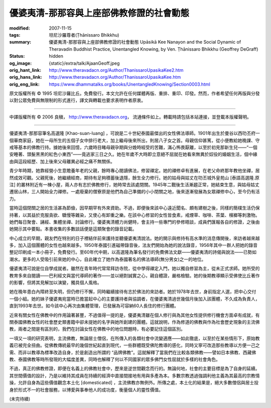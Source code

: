 優婆夷清-那那容與上座部佛教修證的社會動態
=========================================

:modified: 2007-11-15
:tags: 坦尼沙羅尊者(Ṭhānissaro Bhikkhu)
:summary: 優婆夷清-那那容與上座部佛教修證的社會動態
          Upāsikā Kee Nanayon and the Social Dynamic of Theravadin Buddhist Practice,
          Unentangled Knowing,
          by Ven. Ṭhānissaro Bhikkhu (Geoffrey DeGraff)
:status: hidden
:og_image: {static}/extra/talk/Ajaan\ Geoff.jpeg
:orig_hant_link: http://www.theravadacn.org/Author/ThanissaroUpasikaKee2.htm
:orig_hans_link: http://www.theravadacn.org/Author/ThanissaroUpasikaKee.htm
:orig_eng_link: https://www.dhammatalks.org/books/UnentangledKnowing/Section0003.html


.. role:: small
   :class: is-size-7


.. raw:: html

   <div class="columns">
     <div class="column has-background-grey-lighter is-two-thirds">

.. raw:: html

   <div class="container has-text-centered">
     <p class="title is-2">優婆夷清-那那容與上座部佛教修證的社會動態</p>
     [作者]坦尼沙羅尊者
     <br>
     [中譯]良稹
     <br>
     <strong>
       Upāsikā Kee Nanayon and the Social Dynamic of Theravadin Buddhist Practice
       <br>
       by Ven. Ṭhānissaro Bhikkhu (Geoffrey DeGraff)
     </strong>
   </div>

.. raw:: html

   </div>
   <div class="column has-background-light">

原文版權所有 © 1995 坦尼沙羅比丘。免費發行。本文允許在任何媒體再版、重排、重印、印發。然而，作者希望任何再版與分發以對公眾免費與無限制的形式進行，譯文與轉載也要求表明作者原衷。

----

中譯版權所有 © 2006 良稹， http://www.theravadacn.org， 流通條件如上。轉載時請包括本站連接，並登載本版權聲明。

.. raw:: html

   </div>
   </div>

----

優婆夷清-那那容筆名高選隆 :small:`[Khao-suan-luang]` ，可說是二十世紀泰國最傑出的女性佛法導師。1901年出生於曼谷以西叻丕府一個華商家庭，她在一母所生的五個子女中排行老大，加上繼母後來所出，則居八子女之首。母親信仰甚篤，從小便教給她晚課、守戒等基本的佛教行持。據她後來回憶，六歲時目睹母親孕期與分娩時經受的苦難，滿心怖畏厭離，以至於初見那新生兒——“一個安睡著、頭髮黑黑的紅色小東西”——竟逃家三日之久。她在年歲不大時即立意絕不屈就在她看來無異於奴役的婚姻生活，個中緣由與這段經歷、加上後來父母離異必經之痛不無關係。

青少年時期，她靠經營小生意贍養年老的父親，餘時專心閱讀佛法，修習禪定。她的禪修卓有進展，在老父命終那年教他坐禪，居然成效可觀。父親死後，她繼續經商，期待有足夠積蓄後退隱，餘生全力修行。她的姑母與姑丈在叻丕城外皇苑山 :small:`[泰語高選隆.原注]` 的叢林附近有一棟小屋，兩人亦有志於佛教修行，她時常去該處閉關。1945年二戰後生活漸趨正常，她結束生意，與姑母姑丈遷居山林，三人開始全力禪修。一處廢棄的僧寮原是他們為自己準備的小小閉關之地，後來逐漸發展為女眾禪修中心，至今仍有活力。

當時這個閉關之居的生活甚為節儉，因早期罕有外來資助。不過，即便後來該中心遠近聞名、頗有建樹之後，同樣的簡樸生活仍保持著，以其益於克服貪欲、驕慢等雜染，又使心有卸重之樂。在該中心修習的女性皆食素，戒煙草、咖啡、茶葉、檳榔等刺激物。她們每日聚會、誦經、集體坐禪、討論修行。優婆夷清體力尚健時，會主持一些專門的參修晤談，成員們匯報各自的修證，之後由她開示其中要點。本書收集的多數談話便是這類聚會的錄音記載。

中心成立的早期，親友們在特別的日子裡結伴前來護持並聽優婆夷清說法。她的開示與修持有高水準的消息傳開後，來訪者越來越多，加入這個團體的女性也越來越多。1950年泰國引進磁帶錄音後，法友們開始為她的說法錄音，1956年其中一群人把她的錄音整記印刷成一本小冊子，免費發行。至60年代中期，以高選隆為筆名發行的免費佛法文獻——優婆夷清的詩偈與說法——已勢如潮水。更多的人受吸引前來她的中心，自此確立了她作為泰國著名的佛法導師(無分男女)之一的地位。

優婆夷清可說是位自學成就者。雖然在青年時代常常拜訪寺院，從中學得禪定入門，她以獨自修習為主，從未正式求師。她所受的教育多來自閱讀——巴利經文與當代導師的著作——並以絕對誠實之心，親自體證，嚴格檢驗。她的後期教導顯示受佛使比丘著作的影響，但將其見解加以演變，獨具個人風格。

她在晚年患白內障終至失明，但仍修行不懈，同時繼續接待有志於佛法的來訪者。她於1978年去世，身前指定人選，把中心交付一個小組。她的妹子優婆夷宛當時已擔當起中心的主要護持者與協調者，在優婆夷清過世幾個月後加入該團體，不久成為負責人，直到1993年去世。如今該中心再次由集體管理，已發展為可容納60人長住的修行團體。

近來有關女性在佛教中的作用論著甚豐，不過值得一提的是，優婆夷清雖在個人修行與為其他女性提供修行機會方面卓有成就，有關泰國佛教女性的社會歷史類書籍中卻未提她的名字與她所創建的團體。這就說明，作為修道的佛教與作為社會歷史現象的主流佛教，兩者之間是有區別的，我們在討論女性在佛教中的地位問題時，有必要記住這個區別。

一項又一項的研究表明，主流佛教，無論居士僧侶，在所傳入的各類社會中流變適應——如此徹底，以至於在某些情形下，原始教義已被完全扭曲。從佛教傳統最早的幾個世紀起直到現代，一些群體既受佛陀教導的感化，同時又寧可改造那些教導以方便一己之需、而非以教導為標準改造自身，於是創造出所謂的 “品牌佛教”。這就解釋了當我們在比較各類佛教——譬如日本佛教、西藏佛教、泰國佛教等時所發現的大幅度差異，同時也解釋了何以不同國家的眾多佛門女性屈就於多樣的社會角色。

不過，真正的佛教修證，即便在名義上的佛教社會中，歷來是逆世間觀念而行的。無論何地，社會的主要目標是為了自身的延續。其世間價值的設計，乃是以維持其成員在持續的經濟中直接間接地有用與多產為本。多數宗教透過強調利他主義為其最高的宗教情操，允許自身為這些價值觀念本土化 :small:`[domesticated]` ，主流佛教亦無例外。所傳之處，本土化的結果是，絕大多數僧侶與居士投身於形式不一的社會服務，以博愛與事奉他人的成功度，衡量個人的靈性價值。

(未完待續)
